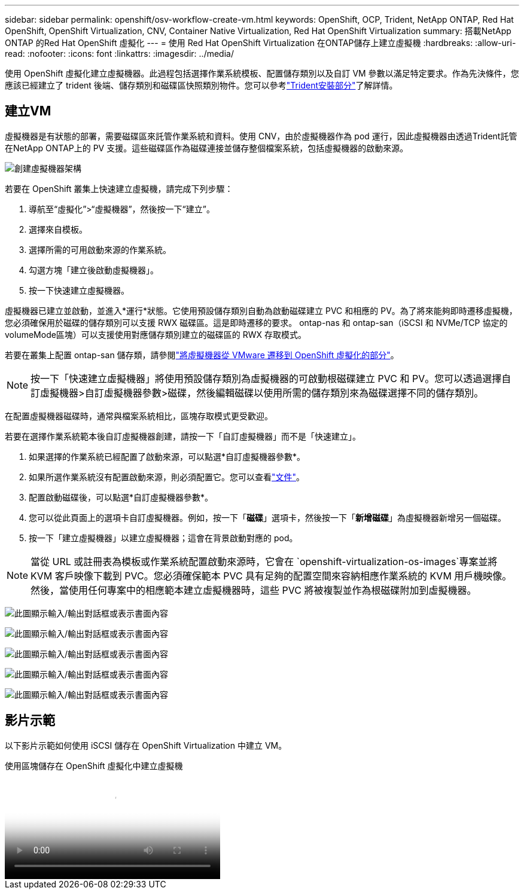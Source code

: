 ---
sidebar: sidebar 
permalink: openshift/osv-workflow-create-vm.html 
keywords: OpenShift, OCP, Trident, NetApp ONTAP, Red Hat OpenShift, OpenShift Virtualization, CNV, Container Native Virtualization, Red Hat OpenShift Virtualization 
summary: 搭載NetApp ONTAP 的Red Hat OpenShift 虛擬化 
---
= 使用 Red Hat OpenShift Virtualization 在ONTAP儲存上建立虛擬機
:hardbreaks:
:allow-uri-read: 
:nofooter: 
:icons: font
:linkattrs: 
:imagesdir: ../media/


[role="lead"]
使用 OpenShift 虛擬化建立虛擬機器。此過程包括選擇作業系統模板、配置儲存類別以及自訂 VM 參數以滿足特定要求。作為先決條件，您應該已經建立了 trident 後端、儲存類別和磁碟區快照類別物件。您可以參考link:osv-trident-install.html["Trident安裝部分"]了解詳情。



== 建立VM

虛擬機器是有狀態的部署，需要磁碟區來託管作業系統和資料。使用 CNV，由於虛擬機器作為 pod 運行，因此虛擬機器由透過Trident託管在NetApp ONTAP上的 PV 支援。這些磁碟區作為磁碟連接並儲存整個檔案系統，包括虛擬機器的啟動來源。

image:redhat-openshift-052.png["創建虛擬機器架構"]

若要在 OpenShift 叢集上快速建立虛擬機，請完成下列步驟：

. 導航至“虛擬化”>“虛擬機器”，然後按一下“建立”。
. 選擇來自模板。
. 選擇所需的可用啟動來源的作業系統。
. 勾選方塊「建立後啟動虛擬機器」。
. 按一下快速建立虛擬機器。


虛擬機器已建立並啟動，並進入*運行*狀態。它使用預設儲存類別自動為啟動磁碟建立 PVC 和相應的 PV。為了將來能夠即時遷移虛擬機，您必須確保用於磁碟的儲存類別可以支援 RWX 磁碟區。這是即時遷移的要求。 ontap-nas 和 ontap-san（iSCSI 和 NVMe/TCP 協定的volumeMode區塊）可以支援使用對應儲存類別建立的磁碟區的 RWX 存取模式。

若要在叢集上配置 ontap-san 儲存類，請參閱link:osv-workflow-vm-migration-mtv.html["將虛擬機器從 VMware 遷移到 OpenShift 虛擬化的部分"]。


NOTE: 按一下「快速建立虛擬機器」將使用預設儲存類別為虛擬機器的可啟動根磁碟建立 PVC 和 PV。您可以透過選擇自訂虛擬機器>自訂虛擬機器參數>磁碟，然後編輯磁碟以使用所需的儲存類別來為磁碟選擇不同的儲存類別。

在配置虛擬機器磁碟時，通常與檔案系統相比，區塊存取模式更受歡迎。

若要在選擇作業系統範本後自訂虛擬機器創建，請按一下「自訂虛擬機器」而不是「快速建立」。

. 如果選擇的作業系統已經配置了啟動來源，可以點選*自訂虛擬機器參數*。
. 如果所選作業系統沒有配置啟動來源，則必須配置它。您可以查看link:https://docs.openshift.com/container-platform/4.14/virt/virtual_machines/creating_vms_custom/virt-creating-vms-from-custom-images-overview.html["文件"]。
. 配置啟動磁碟後，可以點選*自訂虛擬機器參數*。
. 您可以從此頁面上的選項卡自訂虛擬機器。例如，按一下「*磁碟*」選項卡，然後按一下「*新增磁碟*」為虛擬機器新增另一個磁碟。
. 按一下「建立虛擬機器」以建立虛擬機器；這會在背景啟動對應的 pod。



NOTE: 當從 URL 或註冊表為模板或作業系統配置啟動來源時，它會在 `openshift-virtualization-os-images`專案並將 KVM 客戶映像下載到 PVC。您必須確保範本 PVC 具有足夠的配置空間來容納相應作業系統的 KVM 用戶機映像。然後，當使用任何專案中的相應範本建立虛擬機器時，這些 PVC 將被複製並作為根磁碟附加到虛擬機器。

image:rh-os-n-use-case-vm-create-001.png["此圖顯示輸入/輸出對話框或表示書面內容"]

image:rh-os-n-use-case-vm-create-002.png["此圖顯示輸入/輸出對話框或表示書面內容"]

image:rh-os-n-use-case-vm-create-003.png["此圖顯示輸入/輸出對話框或表示書面內容"]

image:rh-os-n-use-case-vm-create-004.png["此圖顯示輸入/輸出對話框或表示書面內容"]

image:rh-os-n-use-case-vm-create-005.png["此圖顯示輸入/輸出對話框或表示書面內容"]



== 影片示範

以下影片示範如何使用 iSCSI 儲存在 OpenShift Virtualization 中建立 VM。

.使用區塊儲存在 OpenShift 虛擬化中建立虛擬機
video::497b868d-2917-4824-bbaa-b2d500f92dda[panopto,width=360]